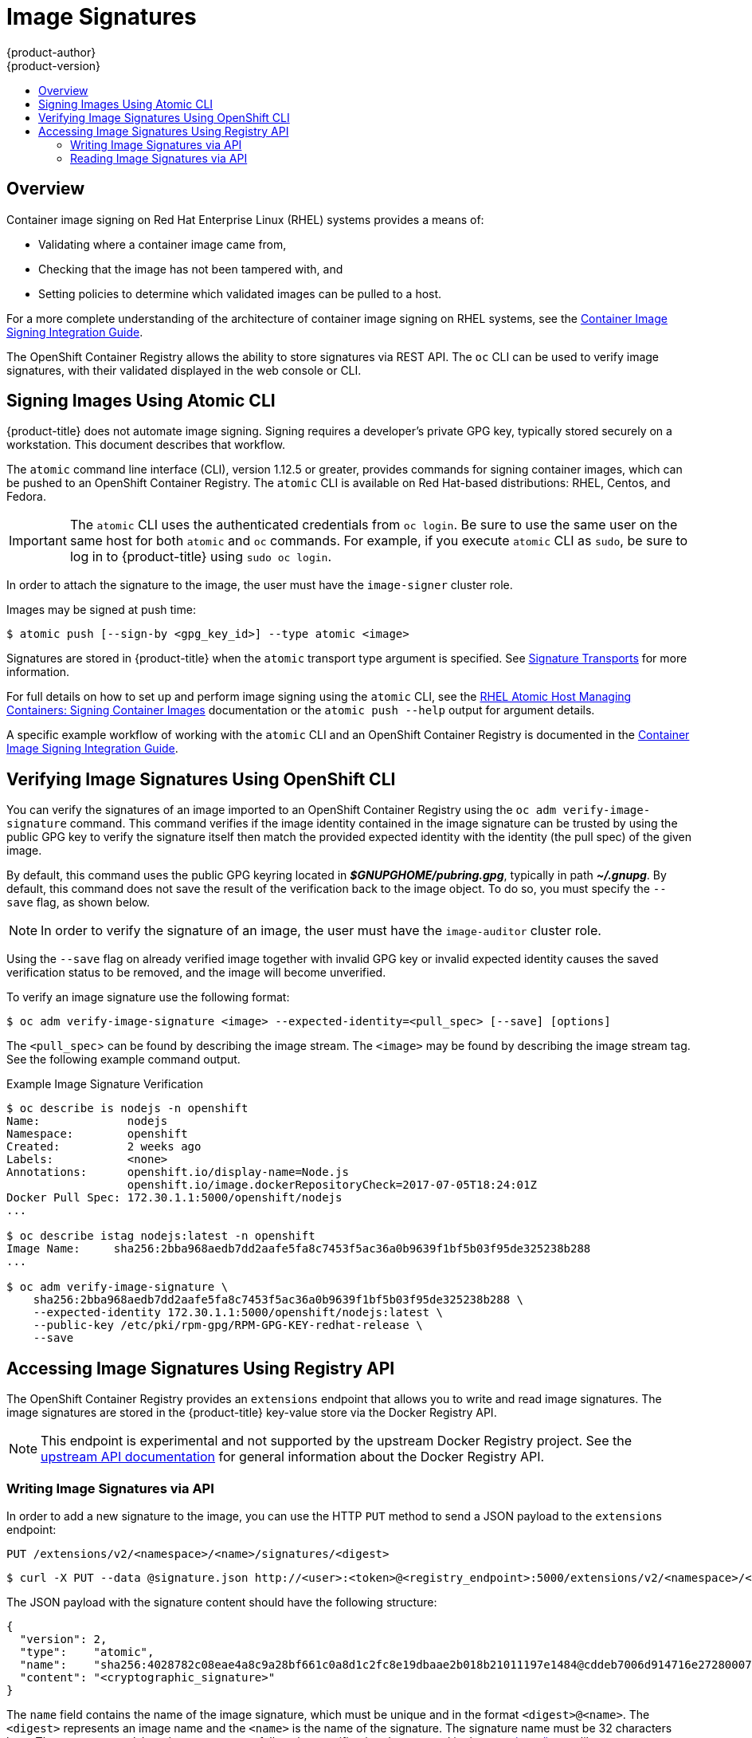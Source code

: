 [[admin-guide-image-signatures]]
= Image Signatures
{product-author}
{product-version}
:data-uri:
:icons:
:experimental:
:toc: macro
:toc-title:
:prewrap!:

toc::[]

== Overview

Container image signing on Red Hat Enterprise Linux (RHEL) systems provides a
means of:

- Validating where a container image came from,
- Checking that the image has not been tampered with, and
- Setting policies to determine which validated images can be pulled to a host.

For a more complete understanding of the architecture of container image signing
on RHEL systems, see the
link:https://access.redhat.com/articles/2750891#architecture[Container Image Signing Integration Guide].

The OpenShift Container Registry allows the ability to store signatures via REST
API. The `oc` CLI can be used to verify image signatures, with their validated
displayed in the web console or CLI.

ifdef::openshift-enterprise[]
[NOTE]
====
Initial support for storing image signatures was added in {product-title} 3.3.
Initial support for verifying image signatures was added in {product-title} 3.6.
====
endif::[]
ifdef::openshift-origin[]
[NOTE]
====
Initial support for storing image signatures was added in {product-title} 1.3.
Initial support for verifying image signatures was added in {product-title} 1.6.
====
endif::[]

[[signing-images-using-atomic-cli]]
== Signing Images Using Atomic CLI

{product-title} does not automate image signing. Signing requires a developer's
private GPG key, typically stored securely on a workstation. This document
describes that workflow.

The `atomic` command line interface (CLI), version 1.12.5 or greater, provides
commands for signing container images, which can be pushed to an OpenShift
Container Registry. The `atomic` CLI is available on Red Hat-based
distributions: RHEL, Centos, and Fedora.
ifdef::openshift-enterprise[]
The `atomic` CLI is pre-installed on RHEL Atomic Host systems. For information
on installing the *atomic* package on a RHEL host, see
xref:../install_config/install/host_preparation.adoc#enabling-image-signature-support[Enabling Image Signature Support].
endif::[]

[IMPORTANT]
====
The `atomic` CLI uses the authenticated credentials from `oc login`. Be sure to
use the same user on the same host for both `atomic` and `oc` commands. For example,
if you execute `atomic` CLI as `sudo`, be sure to log in to {product-title}
using `sudo oc login`.
====

In order to attach the signature to the image, the user must have the
`image-signer` cluster role.
ifdef::openshift-origin,openshift-enterprise[]
Cluster administrators can add this using:

----
$ oc adm policy add-cluster-role-to-user system:image-signer <user_name>
----
endif::[]

Images may be signed at push time:

----
$ atomic push [--sign-by <gpg_key_id>] --type atomic <image>
----

Signatures are stored in {product-title} when the `atomic` transport type
argument is specified. See
xref:../security/deployment.adoc#security-deployment-signature-transports[Signature Transports] for more information.

For full details on how to set up and perform image signing using the `atomic`
CLI, see the
link:https://access.redhat.com/documentation/en-us/red_hat_enterprise_linux_atomic_host/7/html/managing_containers/signing_container_images[RHEL Atomic Host Managing Containers: Signing Container Images] documentation
or the `atomic push --help` output for argument details.

A specific example workflow of working with the `atomic` CLI and an OpenShift
Container Registry is documented in the
link:https://access.redhat.com/articles/2750891#working-with-openshift-and-atomic-registry[Container Image Signing Integration Guide].

[[verifying-image-signatures-using-openshift-cli]]
== Verifying Image Signatures Using OpenShift CLI

You can verify the signatures of an image imported to an OpenShift Container
Registry using the `oc adm verify-image-signature` command. This command
verifies if the image identity contained in the image signature can be trusted
by using the public GPG key to verify the signature itself then match the
provided expected identity with the identity (the pull spec) of the given image.

By default, this command uses the public GPG keyring located in
*_$GNUPGHOME/pubring.gpg_*, typically in path *_~/.gnupg_*. By default, this
command does not save the result of the verification back to the image object.
To do so, you must specify the `--save` flag, as shown below.

[NOTE]
====
In order to verify the signature of an image, the user must have the
`image-auditor` cluster role.
ifdef::openshift-origin,openshift-enterprise[]
Cluster administrators can add this using:

----
$ oc adm policy add-cluster-role-to-user system:image-auditor <user_name>
----
endif::[]
====

Using the `--save` flag on already verified image together with invalid GPG key
or invalid expected identity causes the saved verification status to be removed,
and the image will become unverified.

To verify an image signature use the following format:

----
$ oc adm verify-image-signature <image> --expected-identity=<pull_spec> [--save] [options]
----

The `<pull_spec`> can be found by describing the image stream.
The `<image>` may be found by describing the image stream tag.
See the following example command output.

.Example Image Signature Verification
----
$ oc describe is nodejs -n openshift
Name:             nodejs
Namespace:        openshift
Created:          2 weeks ago
Labels:           <none>
Annotations:      openshift.io/display-name=Node.js
                  openshift.io/image.dockerRepositoryCheck=2017-07-05T18:24:01Z
Docker Pull Spec: 172.30.1.1:5000/openshift/nodejs
...

$ oc describe istag nodejs:latest -n openshift
Image Name:	sha256:2bba968aedb7dd2aafe5fa8c7453f5ac36a0b9639f1bf5b03f95de325238b288
...

$ oc adm verify-image-signature \
    sha256:2bba968aedb7dd2aafe5fa8c7453f5ac36a0b9639f1bf5b03f95de325238b288 \
    --expected-identity 172.30.1.1:5000/openshift/nodejs:latest \
    --public-key /etc/pki/rpm-gpg/RPM-GPG-KEY-redhat-release \
    --save
----

[[accessing-image-signatures-using-registry-api]]
== Accessing Image Signatures Using Registry API

The OpenShift Container Registry provides an `extensions` endpoint that allows
you to write and read image signatures. The image signatures are stored in the
{product-title} key-value store via the Docker Registry API.

[NOTE]
====
This endpoint is experimental and not supported by the upstream Docker Registry
project. See the link:https://docs.docker.com/registry/spec/api/[upstream API
documentation] for general information about the Docker Registry API.
====

[[writing-image-signatures-using-registry-api]]
=== Writing Image Signatures via API

In order to add a new signature to the image, you can use the HTTP `PUT` method
to send a JSON payload to the `extensions` endpoint:

----
PUT /extensions/v2/<namespace>/<name>/signatures/<digest>
----

----
$ curl -X PUT --data @signature.json http://<user>:<token>@<registry_endpoint>:5000/extensions/v2/<namespace>/<name>/signatures/sha256:<digest>
----

The JSON payload with the signature content should have the following structure:

----
{
  "version": 2,
  "type":    "atomic",
  "name":    "sha256:4028782c08eae4a8c9a28bf661c0a8d1c2fc8e19dbaae2b018b21011197e1484@cddeb7006d914716e2728000746a0b23",
  "content": "<cryptographic_signature>"
}
----

The `name` field contains the name of the image signature, which must be unique
and in the format `<digest>@<name>`. The `<digest>` represents an image name and
the `<name>` is the name of the signature. The signature name must be 32
characters long. The `<cryptographic_signature>` must follow the specification
documented in the
link:https://github.com/containers/image/blob/master/docs/atomic-signature.md#the-cryptographic-signature[containers/image] library.

[[reading-image-signatures-via-registry-api]]
=== Reading Image Signatures via API

Assuming a signed image has already been pushed into the OpenShift Container
Registry, you can read the signatures using the following command:

----
GET /extensions/v2/<namespace>/<name>/signatures/<digest>
----

----
$ curl http://<user>:<token>@<registry_endpoint>:5000/extensions/v2/<namespace>/<name>/signatures/sha256:<digest>
----

The `<namespace>` represents the {product-title} project name or registry
repository name and the `<name>` refers to the name of the image repository. The
`digest` represents the SHA-256 checksum of the image.

If the given image contains the signature data, the output of the command above
should produce following JSON response:

----
{
  "signatures": [
  {
    "version": 2,
    "type":    "atomic",
    "name":    "sha256:4028782c08eae4a8c9a28bf661c0a8d1c2fc8e19dbaae2b018b21011197e1484@cddeb7006d914716e2728000746a0b23",
    "content": "<cryptographic_signature>"
  }
  ]
}
----

The `name` field contains the name of the image signature, which must be unique
and in the format `<digest>@<name>`. The `<digest>` represents an image name and
the `<name>` is the name of the signature. The signature name must be 32
characters long. The `<cryptographic_signature>` must follow the specification
documented in the
link:https://github.com/containers/image/blob/master/docs/atomic-signature.md#the-cryptographic-signature[containers/image] library.

=======

[[importing-signatures-from-sigstore]]
=== Importing Image Signatures Automatically from Signature Stores

{product-title} can automatically import image signatures if a signature
store is configured on all {product-title} master nodes through the _registries
configuration directory_ located in the *_/etc/containers/registries.d_*. 

The default registries configuration directory is the *_/etc/containers/registries.d/default.yaml_* file. 

A sample configuration that will cause image signatures to be imported
automatically for all Red Hat images:

----
docker:
  registry.access.redhat.com:
    sigstore: https://access.redhat.com/webassets/docker/content/sigstore
----

Note that all signatures imported automatically by {{product-title}} will be
_unverified_ by default and will have to be verified by image administrators.

For more details about the registries configuration directory, see
link:https://github.com/containers/image/blob/master/docs/registries.d.md[Registries Configuration Directory] 
in the *containers/image* library documentation.
